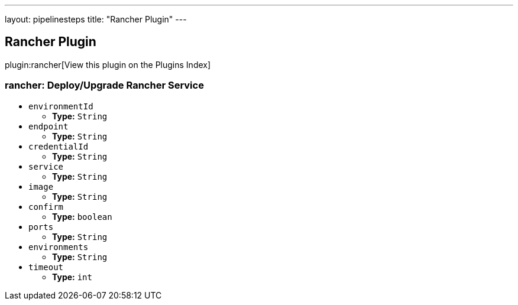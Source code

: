 ---
layout: pipelinesteps
title: "Rancher Plugin"
---

:notitle:
:description:
:author:
:email: jenkinsci-users@googlegroups.com
:sectanchors:
:toc: left

== Rancher Plugin

plugin:rancher[View this plugin on the Plugins Index]

=== +rancher+: Deploy/Upgrade Rancher Service
++++
<ul><li><code>environmentId</code>
<ul><li><b>Type:</b> <code>String</code></li></ul></li>
<li><code>endpoint</code>
<ul><li><b>Type:</b> <code>String</code></li></ul></li>
<li><code>credentialId</code>
<ul><li><b>Type:</b> <code>String</code></li></ul></li>
<li><code>service</code>
<ul><li><b>Type:</b> <code>String</code></li></ul></li>
<li><code>image</code>
<ul><li><b>Type:</b> <code>String</code></li></ul></li>
<li><code>confirm</code>
<ul><li><b>Type:</b> <code>boolean</code></li></ul></li>
<li><code>ports</code>
<ul><li><b>Type:</b> <code>String</code></li></ul></li>
<li><code>environments</code>
<ul><li><b>Type:</b> <code>String</code></li></ul></li>
<li><code>timeout</code>
<ul><li><b>Type:</b> <code>int</code></li></ul></li>
</ul>


++++
